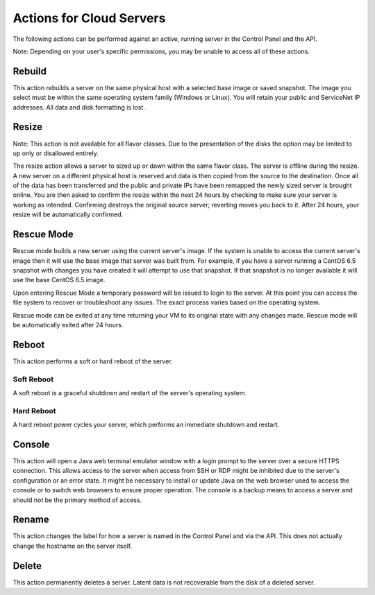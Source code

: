 Actions for Cloud Servers
=========================
The following actions can be performed against an active, running server in the
Control Panel and the API.

Note: Depending on your user's specific permissions, you may be unable to access
all of these actions.

Rebuild
-------
This action rebuilds a server on the same physical host with a selected base
image or saved snapshot. The image you select must be within the same operating
system family (Windows or Linux). You will retain your public and ServiceNet IP
addresses. All data and disk formatting is lost.

Resize
------
Note: This action is not available for all flavor classes. Due to the
presentation of the disks the option may be limited to up only or disallowed
entirely.

The resize action allows a server to sized up or down within the same flavor
class. The server is offline during the resize. A new server on a different
physical host is reserved and data is then copied from the source to the
destination. Once all of the data has been transferred and the public and
private IPs have been remapped the newly sized server is brought online. You are
then asked to confirm the resize within the next 24 hours by checking to make
sure your server is working as intended. Confirming destroys the original source
server; reverting moves you back to it. After 24 hours, your resize will be
automatically confirmed.

Rescue Mode
------------------
Rescue mode builds a new server using the current server's image. If the system
is unable to access the current server's image then it will use the base image
that server was built from. For example, if you have a server running a CentOS
6.5 snapshot with changes you have created it will attempt to use that snapshot.
If that snapshot is no longer available it will use the base CentOS 6.5 image.

Upon entering Rescue Mode a temporary password will be issued to login to the
server. At this point you can access the file system to recover or troubleshoot
any issues. The exact process varies based on the operating system.

Rescue mode can be exited at any time returning your VM to its original state
with any changes made. Rescue mode will be automatically exited after 24 hours.
 
Reboot
------
This action performs a soft or hard reboot of the server.

Soft Reboot
^^^^^^^^^^^
A soft reboot is a graceful shutdown and restart of the server's operating
system.

Hard Reboot
^^^^^^^^^^^
A hard reboot power cycles your server, which performs an immediate shutdown and
restart.

Console
-------
This action will open a Java web terminal emulator window with a login prompt to
the server over a secure HTTPS connection. This allows access to the server when
access from SSH or RDP might be inhibited due to the server's configuration or
an error state. It might be necessary to install or update Java on the web
browser used to access the console or to switch web browsers to ensure proper
operation. The console is a backup means to access a server and should not be
the primary method of access.

Rename
------
This action changes the label for how a server is named in the Control Panel and
via the API. This does not actually change the hostname on the server itself.

Delete
------
This action permanently deletes a server. Latent data is not recoverable from
the disk of a deleted server.
